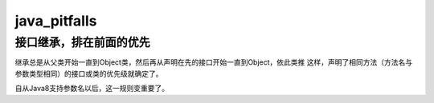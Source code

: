 java_pitfalls
=============

接口继承，排在前面的优先
--------------------------------
继承总是从父类开始一直到Object类，然后再从声明在先的接口开始一直到Object，依此类推
这样，声明了相同方法（方法名与参数类型相同）的接口或类的优先级就确定了。

自从Java8支持参数名以后，这一规则变重要了。


.. author:: default
.. categories:: none
.. tags:: none
.. comments::
